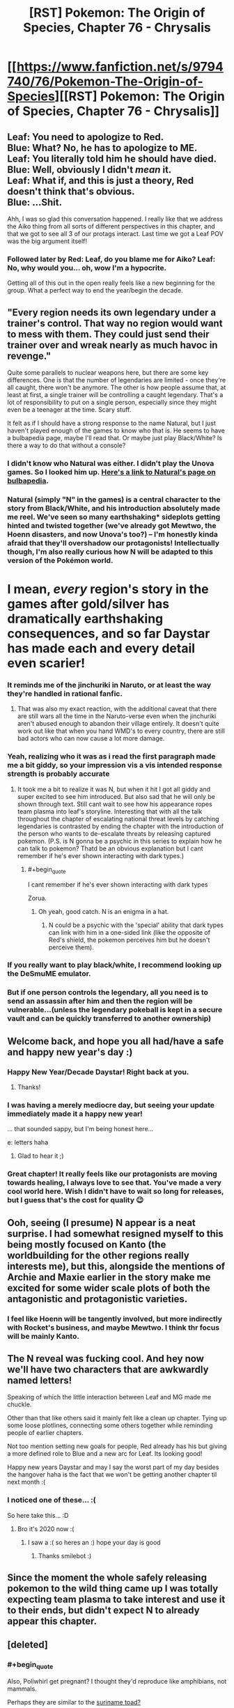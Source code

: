 #+TITLE: [RST] Pokemon: The Origin of Species, Chapter 76 - Chrysalis

* [[https://www.fanfiction.net/s/9794740/76/Pokemon-The-Origin-of-Species][[RST] Pokemon: The Origin of Species, Chapter 76 - Chrysalis]]
:PROPERTIES:
:Author: DaystarEld
:Score: 125
:DateUnix: 1577881344.0
:END:

** Leaf: You need to apologize to Red.\\
Blue: What? No, he has to apologize to ME.\\
Leaf: You literally told him he should have died.\\
Blue: Well, obviously I didn't /mean/ it.\\
Leaf: What if, and this is just a theory, Red doesn't think that's obvious.\\
Blue: ...Shit.

Ahh, I was so glad this conversation happened. I really like that we address the Aiko thing from all sorts of different perspectives in this chapter, and that we got to see all 3 of our protags interact. Last time we got a Leaf POV was the big argument itself!
:PROPERTIES:
:Author: Gummysaur
:Score: 57
:DateUnix: 1577895629.0
:END:

*** Followed later by Red: Leaf, do you blame me for Aiko? Leaf: No, why would you... oh, wow I'm a hypocrite.

Getting all of this out in the open really feels like a new beginning for the group. What a perfect way to end the year/begin the decade.
:PROPERTIES:
:Author: PDNeznor
:Score: 45
:DateUnix: 1577913437.0
:END:


** "Every region needs its own legendary under a trainer's control. That way no region would want to mess with them. They could just send their trainer over and wreak nearly as much havoc in revenge."

Quite some parallels to nuclear weapons here, but there are some key differences. One is that the number of legendaries are limited - once they're all caught, there won't be anymore. The other is how people assume that, at least at first, a single trainer will be controlling a caught legendary. That's a lot of responsibility to put on a single person, especially since they might even be a teenager at the time. Scary stuff.

It felt as if I should have a strong response to the name Natural, but I just haven't played enough of the games to know who that is. He seems to have a bulbapedia page, maybe I'll read that. Or maybe just play Black/White? Is there a way to do that without a console?
:PROPERTIES:
:Author: Grasmel
:Score: 38
:DateUnix: 1577883533.0
:END:

*** I didn't know who Natural was either. I didn't play the Unova games. So I looked him up. [[https://bulbapedia.bulbagarden.net/wiki/N][Here's a link to Natural's page on bulbapedia]].
:PROPERTIES:
:Author: NuzlockedReap
:Score: 25
:DateUnix: 1577887107.0
:END:


*** Natural (simply "N" in the games) is a central character to the story from Black/White, and his introduction absolutely made me reel. We've seen so many earthshaking* sideplots getting hinted and twisted together (we've already got Mewtwo, the Hoenn disasters, and now Unova's too?) -- I'm honestly kinda afraid that they'll overshadow our protagonists! Intellectually though, I'm also really curious how N will be adapted to this version of the Pokémon world.

* I mean, /every/ region's story in the games after gold/silver has dramatically earthshaking consequences, and so far Daystar has made each and every detail even scarier!
:PROPERTIES:
:Author: I_Probably_Think
:Score: 22
:DateUnix: 1577941201.0
:END:


*** It reminds me of the jinchuriki in Naruto, or at least the way they're handled in rational fanfic.
:PROPERTIES:
:Author: jimmy77james
:Score: 19
:DateUnix: 1577884024.0
:END:

**** That was also my exact reaction, with the additional caveat that there are still wars all the time in the Naruto-verse even when the jinchuriki aren't abused enough to abandon their village entirely. It doesn't quite work out like that when you hand WMD's to every country, there are still bad actors who can now cause a lot more damage.
:PROPERTIES:
:Author: XxChronOblivionxX
:Score: 5
:DateUnix: 1577942330.0
:END:


*** Yeah, realizing who it was as i read the first paragraph made me a bit giddy, so your impression vis a vis intended response strength is probably accurate
:PROPERTIES:
:Author: Putnam3145
:Score: 16
:DateUnix: 1577904669.0
:END:

**** It took me a bit to realize it was N, but when it hit I got all giddy and super excited to see him introduced. But also sad that he will only be shown through text. Still cant wait to see how his appearance ropes team plasma into leaf's storyline. Interesting that with all the talk throughout the chapter of escalating national threat levels by catching legendaries is contrasted by ending the chapter with the introduction of the person who wants to de-escalate threats by releasing captured pokemon. (P.S. is N gonna be a psychic in this series to explain how he can talk to pokemon? Thatd be an obvious explanation but I cant remember if he's ever shown interacting with dark types.)
:PROPERTIES:
:Author: PDNeznor
:Score: 18
:DateUnix: 1577912962.0
:END:

***** #+begin_quote
  I cant remember if he's ever shown interacting with dark types
#+end_quote

Zorua.
:PROPERTIES:
:Author: AKAAkira
:Score: 11
:DateUnix: 1577919295.0
:END:

****** Oh yeah, good catch. N is an enigma in a hat.
:PROPERTIES:
:Author: PDNeznor
:Score: 4
:DateUnix: 1578069309.0
:END:

******* N could be a psychic with the 'special' ability that dark types can link with him in a one-sided link (like the opposite of Red's shield, the pokemon perceives him but he doesn't perceive them).
:PROPERTIES:
:Author: covert_operator100
:Score: 2
:DateUnix: 1579333773.0
:END:


*** If you really want to play black/white, I recommend looking up the DeSmuME emulator.
:PROPERTIES:
:Author: Sirra-
:Score: 4
:DateUnix: 1577952599.0
:END:


*** But if one person controls the legendary, all you need is to send an assassin after him and then the region will be vulnerable...(unless the legendary pokeball is kept in a secure vault and can be quickly transferred to another ownership)
:PROPERTIES:
:Author: chaos-engine
:Score: 2
:DateUnix: 1578877255.0
:END:


** Welcome back, and hope you all had/have a safe and happy new year's day :)
:PROPERTIES:
:Author: DaystarEld
:Score: 27
:DateUnix: 1577881662.0
:END:

*** Happy New Year/Decade Daystar! Right back at you.
:PROPERTIES:
:Author: PDNeznor
:Score: 8
:DateUnix: 1577913613.0
:END:

**** Thanks!
:PROPERTIES:
:Author: DaystarEld
:Score: 6
:DateUnix: 1577953459.0
:END:


*** I was having a merely mediocre day, but seeing your update immediately made it a happy new year!

... that sounded sappy, but I'm being honest here...

e: letters haha
:PROPERTIES:
:Author: I_Probably_Think
:Score: 8
:DateUnix: 1577941271.0
:END:

**** Glad to hear it ;)
:PROPERTIES:
:Author: DaystarEld
:Score: 7
:DateUnix: 1577953286.0
:END:


*** Great chapter! It really feels like our protagonists are moving towards healing, I always love to see that. You've made a very cool world here. Wish I didn't have to wait so long for releases, but I guess that's the cost for quality 😉
:PROPERTIES:
:Author: VivaLaPandaReddit
:Score: 5
:DateUnix: 1578095848.0
:END:


** Ooh, seeing (I presume) N appear is a neat surprise. I had somewhat resigned myself to this being mostly focused on Kanto (the worldbuilding for the other regions really interests me), but this, alongside the mentions of Archie and Maxie earlier in the story make me excited for some wider scale plots of both the antagonistic and protagonistic varieties.
:PROPERTIES:
:Author: TheJungleDragon
:Score: 27
:DateUnix: 1577887880.0
:END:

*** I feel like Hoenn will be tangently involved, but more indirectly with Rocket's business, and maybe Mewtwo. I think thr focus will be mainly Kanto.
:PROPERTIES:
:Author: Radix2309
:Score: 16
:DateUnix: 1577912067.0
:END:


** The N reveal was fucking cool. And hey now we'll have two characters that are awkwardly named letters!

Speaking of which the little interaction between Leaf and MG made me chuckle.

Other than that like others said it mainly felt like a clean up chapter. Tying up some loose plotlines, connecting some others together while reminding people of earlier chapters.

Not too mention setting new goals for people, Red already has his but giving a more defined role to Blue and a new arc for Leaf. Its looking good!

Happy new years Daystar and may I say the worst part of my day besides the hangover haha is the fact that we won't be getting another chapter til next month :(
:PROPERTIES:
:Author: Cschollen
:Score: 21
:DateUnix: 1577896590.0
:END:

*** I noticed one of these... :(

So here take this... :D
:PROPERTIES:
:Author: smile-bot-2019
:Score: 8
:DateUnix: 1577896592.0
:END:

**** Bro it's 2020 now :(
:PROPERTIES:
:Author: GreenGriffin8
:Score: 4
:DateUnix: 1578140697.0
:END:

***** I saw a :( so heres an :) hope your day is good
:PROPERTIES:
:Author: SmileBot-2020
:Score: 4
:DateUnix: 1578140706.0
:END:

****** Thanks smilebot :)
:PROPERTIES:
:Author: GreenGriffin8
:Score: 3
:DateUnix: 1578140749.0
:END:


** Since the moment the whole safely releasing pokemon to the wild thing came up I was totally expecting team plasma to take interest and use it to their ends, but didn't expect N to already appear this chapter.
:PROPERTIES:
:Author: crivtox
:Score: 18
:DateUnix: 1577893463.0
:END:


** [deleted]
:PROPERTIES:
:Score: 17
:DateUnix: 1577884168.0
:END:

*** #+begin_quote
  Also, Poliwhirl get pregnant? I thought they'd reproduce like amphibians, not mammals.
#+end_quote

Perhaps they are similar to the [[https://en.m.wikipedia.org/wiki/Common_Surinam_toad][suriname toad?]]
:PROPERTIES:
:Author: empocariam
:Score: 9
:DateUnix: 1577907697.0
:END:


*** Red's been tiptoeing around the interlude stuff while with Sabrina, and Blue seems to be totally clueless about the side plots. So I dont think it's the first time, but definitely the most explicit. Maybe we'll get more involvement by the time Blue's story hits Fuchsia City. Pokemon biology seems to be reptilian if anything, with the egg-laying and all.
:PROPERTIES:
:Author: PDNeznor
:Score: 8
:DateUnix: 1577914178.0
:END:


** OMG. Team Plasma is in this story aren't they? I bet they're the setting's idea of a militant PETA. Leaf has no idea who she's dealing with, does she!? :o
:PROPERTIES:
:Author: Sailor_Vulcan
:Score: 17
:DateUnix: 1577899519.0
:END:

*** Ghetsis was mentioned earlier... in the context of Pokemon rights activists.
:PROPERTIES:
:Author: Putnam3145
:Score: 16
:DateUnix: 1577904838.0
:END:

**** Huh somehow I must have forgotten about that.
:PROPERTIES:
:Author: Sailor_Vulcan
:Score: 8
:DateUnix: 1577910362.0
:END:

***** It was super early, chapter 5.
:PROPERTIES:
:Author: DaystarEld
:Score: 12
:DateUnix: 1577914124.0
:END:


*** So, [[https://en.wikipedia.org/wiki/Animal_Liberation_Front][ALF]]?
:PROPERTIES:
:Author: archpawn
:Score: 2
:DateUnix: 1578735515.0
:END:


** Thank you for the brilliant chapter as always!

#+begin_quote
  ;) My name is Natural. It's very nice to meet you!
#+end_quote

That doesn't sound ominous at all :)
:PROPERTIES:
:Author: Leemorry
:Score: 11
:DateUnix: 1577894486.0
:END:

*** Yeah it's placement makes it feel framed as a sinister reveal.
:PROPERTIES:
:Author: XxChronOblivionxX
:Score: 6
:DateUnix: 1577942387.0
:END:


** With all this talk of pokeball conditioning and even the potential to use pokeball technology to overwrite the brain of pokemon I have to wonder. Is the real reason why no one has solved the human storage issue (edit: specifically the issue that humans get brain damage when stored in pokeballs) because people in power don't want the technology to exist. The sort of abuse humaballs could lead to is quite astounding after all. You could for instance kidnap people and condition them to be unquestionably loyal cultists. And with Bill's hypothetical copy pasting of brain states you could achieve a sort of memetic immortality, and all you have to do is use a TM to murder the person with a mind overwrite.
:PROPERTIES:
:Author: JJReeve
:Score: 12
:DateUnix: 1578121404.0
:END:

*** Really loved the line of thought and the points you made but "/humaballs/" and "/use a TM to murder the person/" straight up made me laugh. Hahah
:PROPERTIES:
:Author: Omegafinity
:Score: 5
:DateUnix: 1578251414.0
:END:


*** Giovanni has such pokeballs. He used one on a Renegade who was working for him but failed his task. One of the issues he didn't bother getting solved is that the people come back out with the intelligence level expected of a pokemon, not their earlier selves
:PROPERTIES:
:Author: MilesSand
:Score: 5
:DateUnix: 1578258787.0
:END:

**** The intelligence declined is what I meant by the human storage issue, though I should have been more clear about it.

Right now the human catching balls would be seen by wider society as really elaborate way to kill someone. (Meanwhile people like Bill see them as an extreme measure to avoid death and hope someone can revive them later) If human catching balls could be made fully functional the danger they would represent would be so much greater, think invasion of the body snatchers. So my comment was to wonder if the previous attempts to solve the human cognitive decline problem were failed intentionally.
:PROPERTIES:
:Author: JJReeve
:Score: 7
:DateUnix: 1578264219.0
:END:

***** Ah I get it now. That's plausible.

My own experience with the real world is that a lot of things would be pretty easy to implement but haven't been because it takes a lot of work to get the business side of it going well. Like, you could make a cryogenic preservation concept into a pokeball form, but to make it useful to anyone you also need to figure out how to store the balls, which can get expensive, and you have to get the knowledge across to people who would give you money for making the thing, keep on top of legal and social demands, and so on, and if any of that fails the work of development becomes a waste of time because even if someone else takes up the work later they'll have to retread the ground you covered because documentation has a way of evaporating.
:PROPERTIES:
:Author: MilesSand
:Score: 3
:DateUnix: 1578265666.0
:END:


** "I'm here because I think it's important, as important as what you're doing, understand?"

This isn't a sentence with a lot of thought, just a kind of tossed off hat on the real message of her anger, but the reason that their friend group was doomed to split up is that Blue, Red and Leaf would each register that sentence coming from Leaf to Blue, and his subsequent apology in this particular situation as meaning a different thing.
:PROPERTIES:
:Author: WalterTFD
:Score: 12
:DateUnix: 1577905636.0
:END:


** It took me waaay too long to realize you weren't introducing an OC at the end.
:PROPERTIES:
:Author: ManyCookies
:Score: 10
:DateUnix: 1577925437.0
:END:


** OH. BOY.

That last conversation just... Wow

I'm extremely enjoying the direction the story is going
:PROPERTIES:
:Author: MaddoScientisto
:Score: 9
:DateUnix: 1577900653.0
:END:


** I can't read this. Crying too much.

Thanks for writing Daystar.
:PROPERTIES:
:Score: 8
:DateUnix: 1577929458.0
:END:

*** Aww, sorry to hear, but glad you're enjoying it so much!
:PROPERTIES:
:Author: DaystarEld
:Score: 5
:DateUnix: 1577953882.0
:END:


** #+begin_quote
  Crushing unfounded optimism is just one of my many public services
#+end_quote

Does everyone Bill talks to get used to that?

Wait, Leaf is in contact with N now? Oh boy, I wonder how that plotline will develop but I'll wait and see. It's also nice to see further development on Laura's side of things.
:PROPERTIES:
:Author: partner555
:Score: 8
:DateUnix: 1578047342.0
:END:


** Me: the plotwist will be some reveal from Laura

Daystar: Leaf meets N

Me: YOU BAS-

​

Unrelated, how do you handle the "the pokémon world can't make sense, just domesticating a growlite would skip the fire mastery technological step and kickstart metalurgy". I know in your world pre-pokeball only a few people could handle them, but they still got to the point of having armies. So pokémon influencing technology is a given, but how you handle that influence? Don't you think those are too many factors to actually predict where humanity should be in that regard at present time?
:PROPERTIES:
:Author: Ceres_Golden_Cross
:Score: 6
:DateUnix: 1578168819.0
:END:

*** The pokemon world can still exist if, to use the metallurgy example, the refining process necessary is also different. Maybe something in the ore in pokeworld makes the process take a more precise combination of heat and electricity than pokemon would naturally provide so that the refining process is limited by trainability, or maybe there's another reason.
:PROPERTIES:
:Author: MilesSand
:Score: 4
:DateUnix: 1578259243.0
:END:


** I feel a bit silly asking this far into the fic but are dark humans part of Pokemon canon? I've only played gen 1 and 2 so I'm not completely familiar with the lore and can't find anything on the FAQ or anything about it on the pokemon wikis.
:PROPERTIES:
:Author: WantDiscussion
:Score: 5
:DateUnix: 1578489444.0
:END:

*** Nope, not that I'm aware of at least.
:PROPERTIES:
:Author: DaystarEld
:Score: 5
:DateUnix: 1578509804.0
:END:


** [deleted]
:PROPERTIES:
:Score: 6
:DateUnix: 1577912947.0
:END:

*** #+begin_quote
  Just blend the brainstate
#+end_quote

That seems a bit like saying "just make your AI figure out what a human would want it to do."
:PROPERTIES:
:Author: thrawnca
:Score: 20
:DateUnix: 1577952899.0
:END:

**** Today on /Will it Blend/...
:PROPERTIES:
:Author: Lugnut1206
:Score: 9
:DateUnix: 1578021959.0
:END:


**** [deleted]
:PROPERTIES:
:Score: 4
:DateUnix: 1577953342.0
:END:

***** A partial overwrite may be a smaller change, but that doesn't make it an easier one. It's easier to swap a book on the shelf for a different one than it is to combine them into a larger book.
:PROPERTIES:
:Author: thrawnca
:Score: 15
:DateUnix: 1577954560.0
:END:


**** Well no you train it, just like all pattern recognition and statistics based software.
:PROPERTIES:
:Author: MilesSand
:Score: 2
:DateUnix: 1578259465.0
:END:

***** Sounds good. With enough work, they can probably train wild Pokemon not to attack on sunny days.
:PROPERTIES:
:Author: thrawnca
:Score: 2
:DateUnix: 1578268277.0
:END:


*** I'm more confused on why partially conditioning is apparently so difficult. "Conditioning" probably isn't one big code, but a bunch of smaller methods (one to make them not attack humans, one to make them listen to commands, etc). Shouldn't it be pretty easy to just...copy that code, but remove some of the methods and maybe add some of your own?
:PROPERTIES:
:Author: Gummysaur
:Score: 7
:DateUnix: 1577968564.0
:END:

**** Exactly, it's hard to understand why this is a huge challenge considering how they're already altering brainstates of beings converted into energy. It seems it's just a question of adding, removing and modifying some modules. The bigger issue seems to be what consequences Bill's proposal, if made possible, would have. Copying and modifying brainstates like a piece of code makes it so that you can basically make everything that can be subdued enough to go into a poke ball do your bidding. The parallels with computer programming make me think of the damage viruses and hackers or even untested code could do.
:PROPERTIES:
:Author: Omegafinity
:Score: 4
:DateUnix: 1578251885.0
:END:

***** It might be just that the precompile code that achieves this stuff is heavily guarded, so that random terrorists can't create 'sleeper agent' pokemon/pokeballs, or similar terrible things.
:PROPERTIES:
:Author: covert_operator100
:Score: 3
:DateUnix: 1579334247.0
:END:


** A bit late to the party, but I loved this chapter. It was so good! Probably had my favorite character interactions among our protagonists yet. They're all really growing into compelling characters in their own way. And you did justice to all of their perspectives, reasons and motivations. And that twist at the end was sooo great, can't believe I didn't see it coming!
:PROPERTIES:
:Author: Golden_Magician
:Score: 3
:DateUnix: 1578522017.0
:END:


** Typo thread!
:PROPERTIES:
:Author: DaystarEld
:Score: 5
:DateUnix: 1577881396.0
:END:

*** "Surge's peech was related to what happened in the second scenario" -> "Surge's speech"
:PROPERTIES:
:Author: DoubleBullfrog
:Score: 7
:DateUnix: 1577885658.0
:END:

**** Fixed :)
:PROPERTIES:
:Author: DaystarEld
:Score: 5
:DateUnix: 1577914025.0
:END:


*** "It's been years since stayed" -> "It's been years since she stayed"
:PROPERTIES:
:Author: AKAAkira
:Score: 6
:DateUnix: 1577919717.0
:END:

**** Fixed!
:PROPERTIES:
:Author: DaystarEld
:Score: 3
:DateUnix: 1577936636.0
:END:


*** "She doesn't now nearly enough" -> know
:PROPERTIES:
:Author: Grasmel
:Score: 3
:DateUnix: 1577881766.0
:END:

**** Fixed, thank you!
:PROPERTIES:
:Author: DaystarEld
:Score: 4
:DateUnix: 1577914033.0
:END:


*** "...that it's a collaborative effort, and not only does she not need to have all the associated skills herself." "not only" implies that there's something else, but the sentence just ends.

"I won't say not to your help too, Red..." -> no
:PROPERTIES:
:Author: rsh056
:Score: 4
:DateUnix: 1577901101.0
:END:

**** Fixed, thanks!
:PROPERTIES:
:Author: DaystarEld
:Score: 4
:DateUnix: 1577914006.0
:END:


*** #+begin_quote
  If someone sees someone in danger
#+end_quote

Shouldn't there be an “else” after the second “someone”?
:PROPERTIES:
:Author: partner555
:Score: 4
:DateUnix: 1578047233.0
:END:

**** Not necessarily, but thanks for pointing it out :)
:PROPERTIES:
:Author: DaystarEld
:Score: 3
:DateUnix: 1578049780.0
:END:


*** peech

on opposite

be restrain

get deal

answer means to her

you web searches
:PROPERTIES:
:Author: DrunkenQuetzalcoatl
:Score: 3
:DateUnix: 1577887433.0
:END:

**** Fixed, thanks!
:PROPERTIES:
:Author: DaystarEld
:Score: 3
:DateUnix: 1577914002.0
:END:


*** since stayed in/since she stayed in

but also tug her/but also tugs her

area the gaps appear are/area the gaps appear is

: if anything it/; if anything it

doest/doesn't

questions that sometimes makes/questions that sometimes make

making it chirp - Missing full stop.

Her smiles fades/Her smile fades

if its safe/if it's safe

okay?" She asks Red/okay?" she asks Red

say not to your help/say no to your help

Fuschia/Fuchsia
:PROPERTIES:
:Author: thrawnca
:Score: 3
:DateUnix: 1577918272.0
:END:

**** Fixed, thank you!
:PROPERTIES:
:Author: DaystarEld
:Score: 4
:DateUnix: 1577936643.0
:END:


*** "being dark presents several clear advantages" <-- Dark should be capitalized
:PROPERTIES:
:Author: DuskyDay
:Score: 2
:DateUnix: 1577899078.0
:END:

**** Fixed!
:PROPERTIES:
:Author: DaystarEld
:Score: 5
:DateUnix: 1577914016.0
:END:
